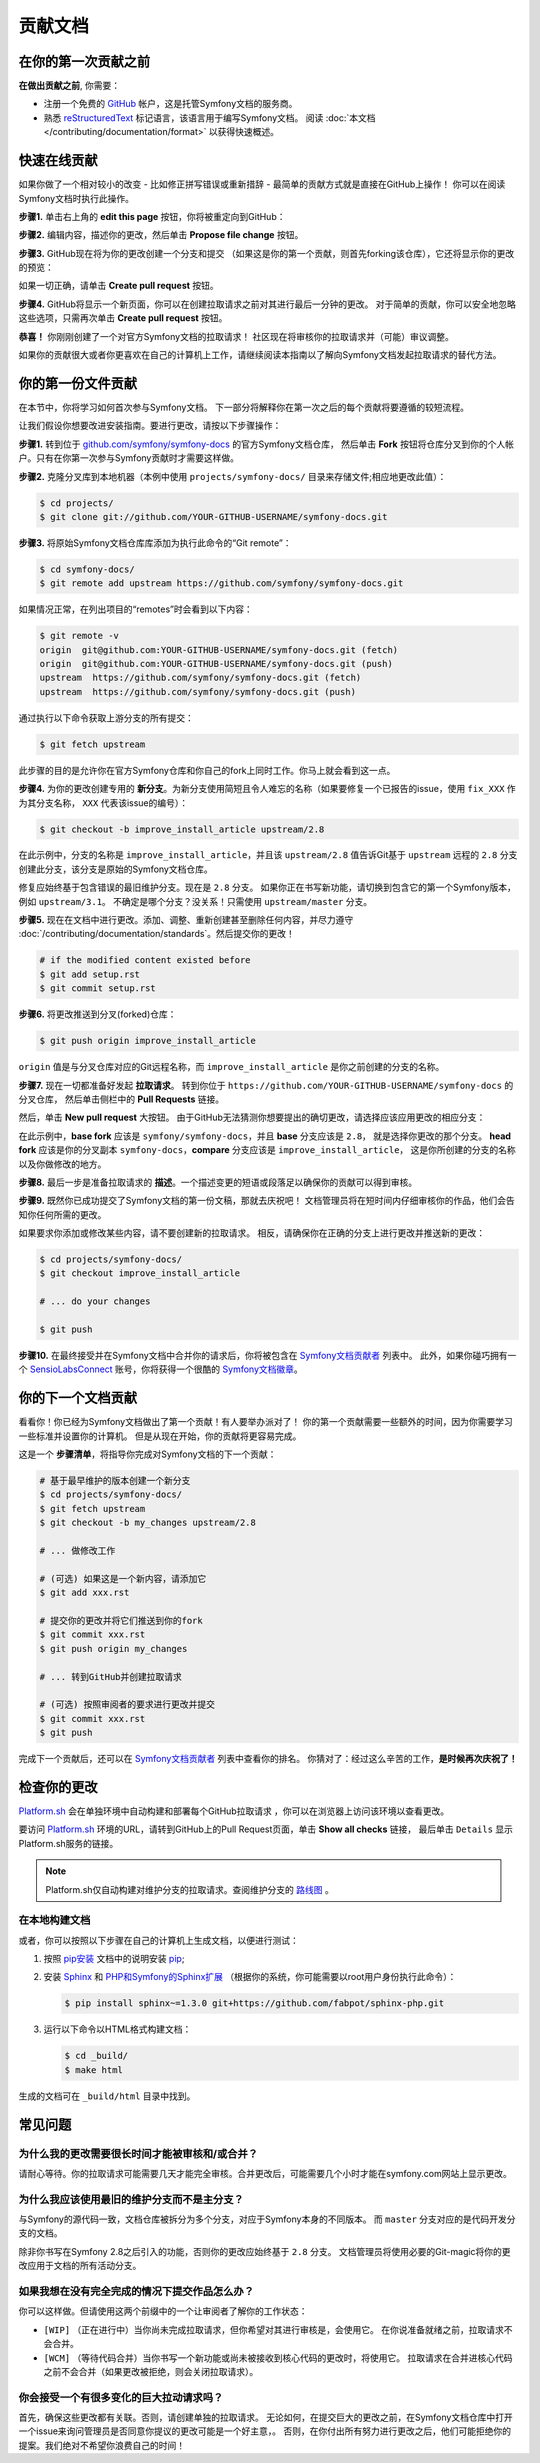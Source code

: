 贡献文档
=================================

在你的第一次贡献之前
------------------------------

**在做出贡献之前**, 你需要：

* 注册一个免费的 `GitHub`_ 帐户，这是托管Symfony文档的服务商。
* 熟悉 `reStructuredText`_ 标记语言，该语言用于编写Symfony文档。
  阅读 :doc:`本文档 </contributing/documentation/format>` 以获得快速概述。

.. _minor-changes-e-g-typos:

快速在线贡献
-------------------------

如果你做了一个相对较小的改变 - 比如修正拼写错误或重新措辞 - 最简单的贡献方式就是直接在GitHub上操作！
你可以在阅读Symfony文档时执行此操作。

**步骤1.** 单击右上角的 **edit this page** 按钮，你将被重定向到GitHub：

.. image:: /_images/contributing/docs-github-edit-page.png
   :align: center
   :class: with-browser

**步骤2.** 编辑内容，描述你的更改，然后单击 **Propose file change** 按钮。

**步骤3.** GitHub现在将为你的更改创建一个分支和提交
（如果这是你的第一个贡献，则首先forking该仓库），它还将显示你的更改的预览：

.. image:: /_images/contributing/docs-github-create-pr.png
   :align: center
   :class: with-browser

如果一切正确，请单击 **Create pull request** 按钮。

**步骤4.** GitHub将显示一个新页面，你可以在创建拉取请求之前对其进行最后一分钟的更改。
对于简单的贡献，你可以安全地忽略这些选项，只需再次单击 **Create pull request** 按钮。

**恭喜！** 你刚刚创建了一个对官方Symfony文档的拉取请求！
社区现在将审核你的拉取请求并（可能）审议调整。

如果你的贡献很大或者你更喜欢在自己的计算机上工作，请继续阅读本指南以了解向Symfony文档发起拉取请求的替代方法。

你的第一份文件贡献
-------------------------------------

在本节中，你将学习如何首次参与Symfony文档。
下一部分将解释你在第一次之后的每个贡献将要遵循的较短流程。

让我们假设你想要改进安装指南。要进行更改，请按以下步骤操作：

**步骤1.** 转到位于 `github.com/symfony/symfony-docs`_ 的官方Symfony文档仓库，
然后单击 **Fork** 按钮将仓库分叉到你的个人帐户。只有在你第一次参与Symfony贡献时才需要这样做。

**步骤2.** 克隆分叉库到本地机器（本例中使用 ``projects/symfony-docs/`` 目录来存储文件;相应地更改此值）：

.. code-block:: terminal

    $ cd projects/
    $ git clone git://github.com/YOUR-GITHUB-USERNAME/symfony-docs.git

**步骤3.** 将原始Symfony文档仓库库添加为执行此命令的“Git remote”：

.. code-block:: terminal

    $ cd symfony-docs/
    $ git remote add upstream https://github.com/symfony/symfony-docs.git

如果情况正常，在列出项目的“remotes”时会看到以下内容：

.. code-block:: terminal

    $ git remote -v
    origin  git@github.com:YOUR-GITHUB-USERNAME/symfony-docs.git (fetch)
    origin  git@github.com:YOUR-GITHUB-USERNAME/symfony-docs.git (push)
    upstream  https://github.com/symfony/symfony-docs.git (fetch)
    upstream  https://github.com/symfony/symfony-docs.git (push)

通过执行以下命令获取上游分支的所有提交：

.. code-block:: terminal

    $ git fetch upstream

此步骤的目的是允许你在官方Symfony仓库和你自己的fork上同时工作。你马上就会看到这一点。

**步骤4.** 为你的更改创建专用的 **新分支**。为新分支使用简短且令人难忘的名称（如果要修复一个已报告的issue，使用 ``fix_XXX`` 作为其分支名称， ``XXX`` 代表该issue的编号）：

.. code-block:: terminal

    $ git checkout -b improve_install_article upstream/2.8

在此示例中，分支的名称是 ``improve_install_article``，并且该 ``upstream/2.8``
值告诉Git基于 ``upstream`` 远程的 ``2.8`` 分支创建此分支，该分支是原始的Symfony文档仓库。

修复应始终基于包含错误的最旧维护分支。现在是 ``2.8`` 分支。
如果你正在书写新功能，请切换到包含它的第一个Symfony版本，例如 ``upstream/3.1``。
不确定是哪个分支？没关系！只需使用 ``upstream/master`` 分支。

**步骤5.** 现在在文档中进行更改。添加、调整、重新创建甚至删除任何内容，并尽力遵守
:doc:`/contributing/documentation/standards`。然后提交你的更改！

.. code-block:: terminal

    # if the modified content existed before
    $ git add setup.rst
    $ git commit setup.rst

**步骤6.** 将更改推送到分叉(forked)仓库：

.. code-block:: terminal

    $ git push origin improve_install_article

``origin`` 值是与分叉仓库对应的Git远程名称，而 ``improve_install_article`` 是你之前创建的分支的名称。

**步骤7.** 现在一切都准备好发起 **拉取请求**。
转到你位于 ``https://github.com/YOUR-GITHUB-USERNAME/symfony-docs`` 的分叉仓库，
然后单击侧栏中的 **Pull Requests** 链接。

然后，单击 **New pull request** 大按钮。
由于GitHub无法猜测你想要提出的确切更改，请选择应该应用更改的相应分支：

.. image:: /_images/contributing/docs-pull-request-change-base.png
   :align: center

在此示例中，**base fork** 应该是 ``symfony/symfony-docs``，并且 **base** 分支应该是 ``2.8``，
就是选择你更改的那个分支。
**head fork** 应该是你的分叉副本 ``symfony-docs``，**compare** 分支应该是 ``improve_install_article``，
这是你所创建的分支的名称以及你做修改的地方。

.. _pull-request-format:

**步骤8.** 最后一步是准备拉取请求的 **描述**。一个描述变更的短语或段落足以确保你的贡献可以得到审核。

**步骤9.** 既然你已成功提交了Symfony文档的第一份文稿，那就去庆祝吧！
文档管理员将在短时间内仔细审核你的作品，他们会告知你任何所需的更改。

如果要求你添加或修改某些内容，请不要创建新的拉取请求。
相反，请确保你在正确的分支上进行更改并推送新的更改：

.. code-block:: terminal

    $ cd projects/symfony-docs/
    $ git checkout improve_install_article

    # ... do your changes

    $ git push

**步骤10.** 在最终接受并在Symfony文档中合并你的请求后，你将被包含在 `Symfony文档贡献者`_ 列表中。
此外，如果你碰巧拥有一个 `SensioLabsConnect`_ 账号，你将获得一个很酷的 `Symfony文档徽章`_。

你的下一个文档贡献
-------------------------------------

看看你！你已经为Symfony文档做出了第一个贡献！有人要举办派对了！
你的第一个贡献需要一些额外的时间，因为你需要学习一些标准并设置你的计算机。
但是从现在开始，你的贡献将更容易完成。

这是一个 **步骤清单**，将指导你完成对Symfony文档的下一个贡献：

.. code-block:: terminal

    # 基于最早维护的版本创建一个新分支
    $ cd projects/symfony-docs/
    $ git fetch upstream
    $ git checkout -b my_changes upstream/2.8

    # ... 做修改工作

    # (可选) 如果这是一个新内容，请添加它
    $ git add xxx.rst

    # 提交你的更改并将它们推送到你的fork
    $ git commit xxx.rst
    $ git push origin my_changes

    # ... 转到GitHub并创建拉取请求

    # (可选) 按照审阅者的要求进行更改并提交
    $ git commit xxx.rst
    $ git push

完成下一个贡献后，还可以在 `Symfony文档贡献者`_ 列表中查看你的排名。
你猜对了：经过这么辛苦的工作，**是时候再次庆祝了！**

检查你的更改
-------------------

`Platform.sh`_ 会在单独环境中自动构建和部署每个GitHub拉取请求 ，你可以在浏览器上访问该环境以查看更改。

.. image:: /_images/contributing/docs-pull-request-platformsh.png
   :align: center
   :alt:   Platform.sh Pull Request Deployment

要访问 `Platform.sh`_ 环境的URL，请转到GitHub上的Pull Request页面，单击 **Show all checks** 链接，
最后单击 ``Details`` 显示Platform.sh服务的链接。

.. note::

    Platform.sh仅自动构建对维护分支的拉取请求。查阅维护分支的 `路线图`_ 。

在本地构建文档
~~~~~~~~~~~~~~~~~~~~~~~~~~~~~~~

或者，你可以按照以下步骤在自己的计算机上生成文档，以便进行测试：

#. 按照 `pip安装`_ 文档中的说明安装 `pip`_;

#. 安装 `Sphinx`_ 和 `PHP和Symfony的Sphinx扩展`_ （根据你的系统，你可能需要以root用户身份执行此命令）：

   .. code-block:: terminal

        $ pip install sphinx~=1.3.0 git+https://github.com/fabpot/sphinx-php.git

#. 运行以下命令以HTML格式构建文档：

   .. code-block:: terminal

       $ cd _build/
       $ make html

生成的文档可在 ``_build/html`` 目录中找到。

常见问题
--------------------------

为什么我的更改需要很长时间才能被审核和/或合并？
~~~~~~~~~~~~~~~~~~~~~~~~~~~~~~~~~~~~~~~~~~~~~~~~~~~~~~~~~~~~

请耐心等待。你的拉取请求可能需要几天才能完全审核。合并更改后，可能需要几个小时才能在symfony.com网站上显示更改。

为什么我应该使用最旧的维护分支而不是主分支？
~~~~~~~~~~~~~~~~~~~~~~~~~~~~~~~~~~~~~~~~~~~~~~~~~~~~~~~~~~~~~~~~~~~~~~~~~~~

与Symfony的源代码一致，文档仓库被拆分为多个分支，对应于Symfony本身的不同版本。
而 ``master`` 分支对应的是代码开发分支的文档。

除非你书写在Symfony 2.8之后引入的功能，否则你的更改应始终基于 ``2.8`` 分支。
文档管理员将使用必要的Git-magic将你的更改应用于文档的所有活动分支。

如果我想在没有完全完成的情况下提交作品怎么办？
~~~~~~~~~~~~~~~~~~~~~~~~~~~~~~~~~~~~~~~~~~~~~~~~~~~~~~~~~~~~

你可以这样做。但请使用这两个前缀中的一个让审阅者了解你的工作状态：

* ``[WIP]`` （正在进行中）当你尚未完成拉取请求，但你希望对其进行审核是，会使用它。
  在你说准备就绪之前，拉取请求不会合并。

* ``[WCM]`` （等待代码合并）当你书写一个新功能或尚未被接收到核心代码的更改时，将使用它。
  拉取请求在合并进核心代码之前不会合并（如果更改被拒绝，则会关闭拉取请求）。

你会接受一个有很多变化的巨大拉动请求吗？
~~~~~~~~~~~~~~~~~~~~~~~~~~~~~~~~~~~~~~~~~~~~~~~~~~~~~~~~~~

首先，确保这些更改都有关联。否则，请创建单独的拉取请求。
无论如何，在提交巨大的更改之前，在Symfony文档仓库中打开一个issue来询问管理员是否同意你提议的更改可能是一个好主意，。
否则，在你付出所有努力进行更改之后，他们可能拒绝你的提案。我们绝对不希望你浪费自己的时间！

.. _`github.com/symfony/symfony-docs`: https://github.com/symfony/symfony-docs
.. _`reStructuredText`: http://docutils.sourceforge.net/rst.html
.. _`GitHub`: https://github.com/
.. _`fork the repository`: https://help.github.com/articles/fork-a-repo
.. _`Symfony文档贡献者`: https://symfony.com/contributors/doc
.. _`SensioLabsConnect`: https://connect.sensiolabs.com/
.. _`Symfony文档徽章`: https://connect.sensiolabs.com/badge/36/symfony-documentation-contributor
.. _`sync your fork`: https://help.github.com/articles/syncing-a-fork
.. _`Platform.sh`: https://platform.sh
.. _`路线图`: https://symfony.com/roadmap
.. _`pip`: https://pip.pypa.io/en/stable/
.. _`pip安装`: https://pip.pypa.io/en/stable/installing/
.. _`Sphinx`: http://sphinx-doc.org/
.. _`PHP和Symfony的Sphinx扩展`: https://github.com/fabpot/sphinx-php
